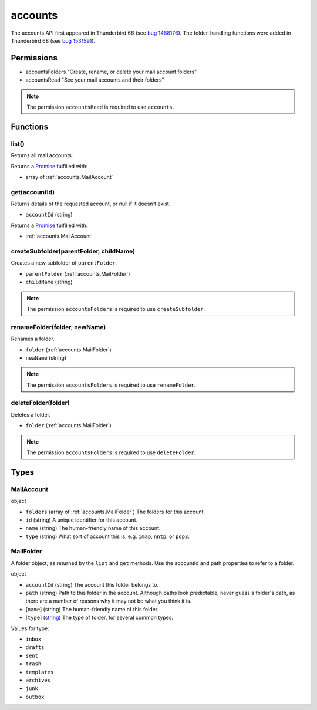 ========
accounts
========

The accounts API first appeared in Thunderbird 66 (see `bug 1488176`__).
The folder-handling functions were added in Thunderbird 68 (see `bug 1531591`__).

__ https://bugzilla.mozilla.org/show_bug.cgi?id=1488176
__ https://bugzilla.mozilla.org/show_bug.cgi?id=1531591

Permissions
===========

- accountsFolders "Create, rename, or delete your mail account folders"
- accountsRead "See your mail accounts and their folders"

.. note::

  The permission ``accountsRead`` is required to use ``accounts``.

Functions
=========

.. _accounts.list:

list()
------

Returns all mail accounts.

Returns a `Promise`_ fulfilled with:

- array of :ref:`accounts.MailAccount`

.. _accounts.get:

get(accountId)
--------------

Returns details of the requested account, or null if it doesn't exist.

- ``accountId`` (string)

Returns a `Promise`_ fulfilled with:

- :ref:`accounts.MailAccount`

.. _accounts.createSubfolder:

createSubfolder(parentFolder, childName)
----------------------------------------

Creates a new subfolder of ``parentFolder``.

- ``parentFolder`` (:ref:`accounts.MailFolder`)
- ``childName`` (string)

.. note::

  The permission ``accountsFolders`` is required to use ``createSubfolder``.

.. _accounts.renameFolder:

renameFolder(folder, newName)
-----------------------------

Renames a folder.

- ``folder`` (:ref:`accounts.MailFolder`)
- ``newName`` (string)

.. note::

  The permission ``accountsFolders`` is required to use ``renameFolder``.

.. _accounts.deleteFolder:

deleteFolder(folder)
--------------------

Deletes a folder.

- ``folder`` (:ref:`accounts.MailFolder`)

.. note::

  The permission ``accountsFolders`` is required to use ``deleteFolder``.

.. _Promise: https://developer.mozilla.org/en-US/docs/Web/JavaScript/Reference/Global_Objects/Promise

Types
=====

.. _accounts.MailAccount:

MailAccount
-----------

object

- ``folders`` (array of :ref:`accounts.MailFolder`) The folders for this account.
- ``id`` (string) A unique identifier for this account.
- ``name`` (string) The human-friendly name of this account.
- ``type`` (string) What sort of account this is, e.g. ``imap``, ``nntp``, or ``pop3``.

.. _accounts.MailFolder:

MailFolder
----------

A folder object, as returned by the ``list`` and ``get`` methods. Use the accountId and path properties to refer to a folder.

object

- ``accountId`` (string) The account this folder belongs to.
- ``path`` (string) Path to this folder in the account. Although paths look predictable, never guess a folder's path, as there are a number of reasons why it may not be what you think it is.
- [``name``] (string) The human-friendly name of this folder.
- [``type``] (`string <enum_type_14_>`_) The type of folder, for several common types.

.. _enum_type_14:

Values for type:

- ``inbox``
- ``drafts``
- ``sent``
- ``trash``
- ``templates``
- ``archives``
- ``junk``
- ``outbox``
